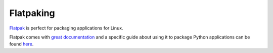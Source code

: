 Flatpaking
==========

`Flatpak <https://flatpak.org/>`_ is perfect for packaging applications for Linux.

Flatpak comes with
`great documentation <https://docs.flatpak.org/en/latest/index.html>`_ and a
specific guide about using it to package Python applications can be found
`here <https://docs.flatpak.org/en/latest/python.html>`_.
